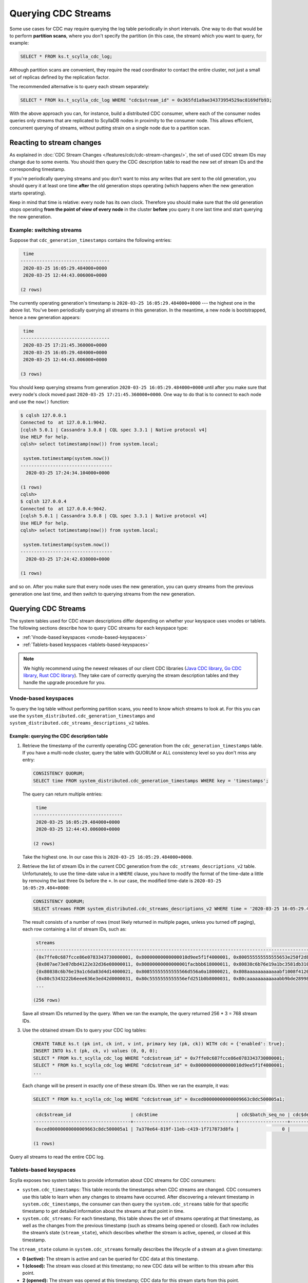 ====================
Querying CDC Streams
====================

Some use cases for CDC may require querying the log table periodically in short intervals. One way to do that would be to perform **partition scans**, where you don't specify the partition (in this case, the stream) which you want to query, for example:

.. code-block:: cql

 SELECT * FROM ks.t_scylla_cdc_log;

Although partition scans are convenient, they require the read coordinator to contact the entire cluster, not just a small set of replicas defined by the replication factor.

The recommended alternative is to query each stream separately:

.. code-block:: cql

 SELECT * FROM ks.t_scylla_cdc_log WHERE "cdc$stream_id" = 0x365fd1a9ae34373954529ac8169dfb93;

With the above approach you can, for instance, build a distributed CDC consumer, where each of the consumer nodes queries only streams that are replicated to ScyllaDB nodes in proximity to the consumer node. This allows efficient, concurrent querying of streams, without putting strain on a single node due to a partition scan.

Reacting to stream changes
--------------------------

As explained in :doc:`CDC Stream Changes </features/cdc/cdc-stream-changes/>`, the set of used CDC stream IDs may change due to some events. You should then query the CDC description table to read the new set of stream IDs and the corresponding timestamp.

If you're periodically querying streams and you don't want to miss any writes that are sent to the old generation, you should query it at least one time **after** the old generation stops operating (which happens when the new generation starts operating).

Keep in mind that time is relative: every node has its own clock. Therefore you should make sure that the old generation stops operating **from the point of view of every node** in the cluster **before** you query it one last time and start querying the new generation.

Example: switching streams
~~~~~~~~~~~~~~~~~~~~~~~~~~

Suppose that ``cdc_generation_timestamps`` contains the following entries:

.. code-block:: none

  time
 ---------------------------------
  2020-03-25 16:05:29.484000+0000
  2020-03-25 12:44:43.006000+0000

 (2 rows)

The currently operating generation's timestamp is ``2020-03-25 16:05:29.484000+0000`` --- the highest one in the above list. You've been periodically querying all streams in this generation. In the meantime, a new node is bootstrapped, hence a new generation appears:


.. code-block:: none

     time
    ---------------------------------
     2020-03-25 17:21:45.360000+0000
     2020-03-25 16:05:29.484000+0000
     2020-03-25 12:44:43.006000+0000

    (3 rows)

You should keep querying streams from generation ``2020-03-25 16:05:29.484000+0000`` until after you make sure that every node's clock moved past ``2020-03-25 17:21:45.360000+0000``. One way to do that is to connect to each node and use the ``now()`` function:

.. code-block:: none

    $ cqlsh 127.0.0.1
    Connected to  at 127.0.0.1:9042.
    [cqlsh 5.0.1 | Cassandra 3.0.8 | CQL spec 3.3.1 | Native protocol v4]
    Use HELP for help.
    cqlsh> select totimestamp(now()) from system.local;

     system.totimestamp(system.now())
    ----------------------------------
      2020-03-25 17:24:34.104000+0000

    (1 rows)
    cqlsh>
    $ cqlsh 127.0.0.4
    Connected to  at 127.0.0.4:9042.
    [cqlsh 5.0.1 | Cassandra 3.0.8 | CQL spec 3.3.1 | Native protocol v4]
    Use HELP for help.
    cqlsh> select totimestamp(now()) from system.local;

     system.totimestamp(system.now())
    ----------------------------------
      2020-03-25 17:24:42.038000+0000

    (1 rows)

and so on. After you make sure that every node uses the new generation, you can query streams from the previous generation one last time, and then switch to querying streams from the new generation.

Querying CDC Streams
--------------------

The system tables used for CDC stream descriptions differ depending on whether your keyspace uses vnodes or tablets. The following sections describe how to query CDC streams for each keyspace type:

- :ref:`Vnode-based keyspaces <vnode-based-keyspaces>`
- :ref:`Tablets-based keyspaces <tablets-based-keyspaces>`

.. note::
   We highly recommend using the newest releases of our client CDC libraries (`Java CDC library <https://github.com/scylladb/scylla-cdc-java>`_, `Go CDC library <https://github.com/scylladb/scylla-cdc-go>`_, `Rust CDC library <https://github.com/scylladb/scylla-cdc-rust>`_). They take care of correctly querying the stream description tables and they handle the upgrade procedure for you.

.. _vnode-based-keyspaces:

Vnode-based keyspaces
~~~~~~~~~~~~~~~~~~~~~

To query the log table without performing partition scans, you need to know which streams to look at. For this you can use the ``system_distributed.cdc_generation_timestamps`` and ``system_distributed.cdc_streams_descriptions_v2`` tables.

Example: querying the CDC description table
^^^^^^^^^^^^^^^^^^^^^^^^^^^^^^^^^^^^^^^^^^^

#. Retrieve the timestamp of the currently operating CDC generation from the ``cdc_generation_timestamps`` table. If you have a multi-node cluster, query the table with QUORUM or ALL consistency level so you don't miss any entry:

   .. code-block:: cql

    CONSISTENCY QUORUM;
    SELECT time FROM system_distributed.cdc_generation_timestamps WHERE key = 'timestamps';

   The query can return multiple entries:

   .. code-block:: none

     time
    ---------------------------------
     2020-03-25 16:05:29.484000+0000
     2020-03-25 12:44:43.006000+0000

    (2 rows)

   Take the highest one. In our case this is ``2020-03-25 16:05:29.484000+0000``.

#. Retrieve the list of stream IDs in the current CDC generation from the ``cdc_streams_descriptions_v2`` table. Unfortunately, to use the time-date value in a ``WHERE`` clause, you have to modify the format of the time-date a little by removing the last three 0s before the ``+``. In our case, the modified time-date is ``2020-03-25 16:05:29.484+0000``:

   .. code-block:: cql

    CONSISTENCY QUORUM;
    SELECT streams FROM system_distributed.cdc_streams_descriptions_v2 WHERE time = '2020-03-25 16:05:29.484+0000';

   The result consists of a number of rows (most likely returned in multiple pages, unless you turned off paging), each row containing a list of stream IDs, such as:

   .. code-block:: none

     streams
    --------------------------------------------------------------------------------------------------------------
     {0x7ffe0c687fcce86e0783343730000001, 0x80000000000000010d9ee5f1f4000001, 0x800555555555555653e250f2d8000001}
     {0x807ae73e07dbd4122e32d36e08000011, 0x80800000000000001facbbb618000011, 0x80838c6b76e19a1bc3581db310000011}
     {0x80838c6b76e19a1c6da83d4d14000021, 0x80855555555555566d556a0a18000021, 0x808aaaaaaaaaaaabf1008f4120000021}
     {0x80c5343222b6eee636e3ed42d0000031, 0x80c5555555555556efd251b0b8000031, 0x80caaaaaaaaaaaabb9bde28998000031}
     ...

    (256 rows)

   Save all stream IDs returned by the query. When we ran the example, the query returned 256 * 3 = 768 stream IDs.

#. Use the obtained stream IDs to query your CDC log tables:

   .. code-block:: cql

    CREATE TABLE ks.t (pk int, ck int, v int, primary key (pk, ck)) WITH cdc = {'enabled': true};
    INSERT INTO ks.t (pk, ck, v) values (0, 0, 0);
    SELECT * FROM ks.t_scylla_cdc_log WHERE "cdc$stream_id" = 0x7ffe0c687fcce86e0783343730000001;
    SELECT * FROM ks.t_scylla_cdc_log WHERE "cdc$stream_id" = 0x80000000000000010d9ee5f1f4000001;
    ...

   Each change will be present in exactly one of these stream IDs. When we ran the example, it was:

   .. code-block:: cql

    SELECT * FROM ks.t_scylla_cdc_log WHERE "cdc$stream_id" = 0xced00000000000009663c8dc500005a1;

   .. code-block:: none

     cdc$stream_id                      | cdc$time                             | cdc$batch_seq_no | cdc$deleted_v | cdc$end_of_batch | cdc$operation | cdc$ttl | ck | pk | v
    ------------------------------------+--------------------------------------+------------------+---------------+------------------+---------------+---------+----+----+---
     0xced00000000000009663c8dc500005a1 | 7a370e64-819f-11eb-c419-1f717873d8fa |                0 |          null |             True |             2 |    null |  0 |  0 | 0

    (1 rows)


Query all streams to read the entire CDC log.

.. _tablets-based-keyspaces:

Tablets-based keyspaces
~~~~~~~~~~~~~~~~~~~~~~~

Scylla exposes two system tables to provide information about CDC streams for CDC consumers:

- ``system.cdc_timestamps``: This table records the timestamps when CDC streams are changed.
  CDC consumers use this table to learn when any changes to streams have occurred.
  After discovering a relevant timestamp in ``system.cdc_timestamps``, the consumer can then query the ``system.cdc_streams`` table for that specific timestamp to get detailed information about the streams at that point in time.

- ``system.cdc_streams``: For each timestamp, this table shows the set of streams operating at that timestamp, as well as the changes from the previous timestamp (such as streams being opened or closed).
  Each row includes the stream’s state (``stream_state``), which describes whether the stream is active, opened, or closed at this timestamp.

The ``stream_state`` column in ``system.cdc_streams`` formally describes the lifecycle of a stream at a given timestamp:

- **0 (active):** The stream is active and can be queried for CDC data at this timestamp.
- **1 (closed):** The stream was closed at this timestamp; no new CDC data will be written to this stream after this point.
- **2 (opened):** The stream was opened at this timestamp; CDC data for this stream starts from this point.

To list all available CDC streams for a tablets-based keyspace:

1. Retrieve the timestamps of the CDC stream sets for your table:

   .. code-block:: cql

      SELECT timestamp FROM system.cdc_timestamps WHERE keyspace_name = 'ks' AND table_name = 't';

   The query returns all timestamps in descending order. The first timestamp is the timestamp for the currently operating CDC stream set. For example:

   .. code-block:: none

      timestamp
      ---------------------------------
      2025-09-02 15:34:42.467000+0000
      2025-09-02 15:33:27.888000+0000

      (2 rows)

2. Retrieve all CDC streams for a specific timestamp (stream_state = 0 means the stream is active at this timestamp):

   .. code-block:: cql

      SELECT stream_id FROM system.cdc_streams WHERE keyspace_name = 'ks' AND table_name = 't' AND timestamp = '2025-09-02 15:34:42.467+0000' AND stream_state = 0;

   For example, the query can return:

   .. code-block:: none

      stream_id
      ------------------------------------
      0xbfffffffffffffffa15608ebf0000001
      0xffffffffffffffff372c68c25c000001
      0x3fffffffffffffff73b3f26904000001
      0x7fffffffffffffff1ef74fe610000001

      (4 rows)

   Or, you can query for the streams that were opened or closed at a specific timestamp as follows:

   .. code-block:: cql

      SELECT stream_id FROM system.cdc_streams WHERE keyspace_name = 'ks' AND table_name = 't' AND timestamp = '2025-09-02 15:34:42.467+0000' AND stream_state >= 1 AND stream_state <= 2;

   returns:

   .. code-block:: none

      stream_state | stream_id
      -------------+------------------------------------
                 1 | 0xffffffffffffffffdb6cb86b34000001
                 1 | 0x7fffffffffffffff0ded3e1868000001
                 2 | 0xbfffffffffffffffa15608ebf0000001
                 2 | 0xffffffffffffffff372c68c25c000001
                 2 | 0x3fffffffffffffff73b3f26904000001
                 2 | 0x7fffffffffffffff1ef74fe610000001

      (4 rows)

3. Use the obtained stream IDs to query your CDC log tables:

   .. code-block:: cql

      SELECT * FROM ks.t_scylla_cdc_log WHERE "cdc$stream_id" = 0xffffffffffffffffdb6cb86b34000001;
      SELECT * FROM ks.t_scylla_cdc_log WHERE "cdc$stream_id" = 0x7fffffffffffffff0ded3e1868000001;
      ...

   Query all streams to read the entire CDC log.
